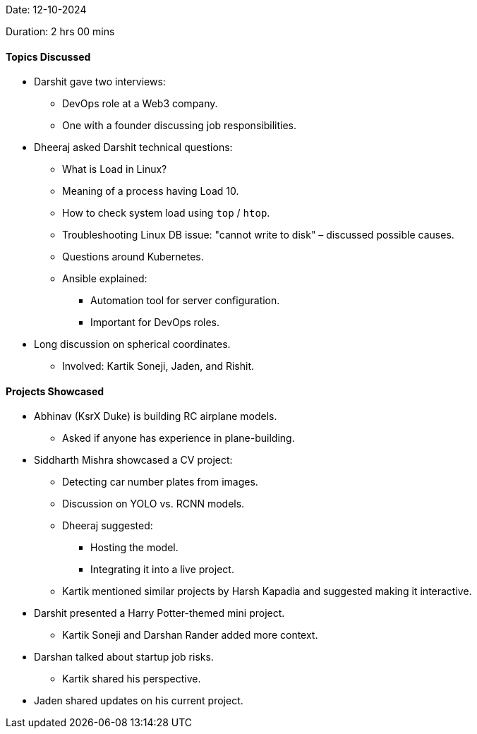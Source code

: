 Date: 12-10-2024

Duration: 2 hrs 00 mins

==== Topics Discussed

* Darshit gave two interviews:
    ** DevOps role at a Web3 company.
    ** One with a founder discussing job responsibilities.
* Dheeraj asked Darshit technical questions:
    ** What is Load in Linux?
    ** Meaning of a process having Load 10.
    ** How to check system load using `top` / `htop`.
    ** Troubleshooting Linux DB issue: "cannot write to disk" – discussed possible causes.
    ** Questions around Kubernetes.
    ** Ansible explained:
        *** Automation tool for server configuration.
        *** Important for DevOps roles.
* Long discussion on spherical coordinates.
    ** Involved: Kartik Soneji, Jaden, and Rishit.

==== Projects Showcased

* Abhinav (KsrX Duke) is building RC airplane models.
    ** Asked if anyone has experience in plane-building.
* Siddharth Mishra showcased a CV project:
    ** Detecting car number plates from images.
    ** Discussion on YOLO vs. RCNN models.
    ** Dheeraj suggested:
        *** Hosting the model.
        *** Integrating it into a live project.
    ** Kartik mentioned similar projects by Harsh Kapadia and suggested making it interactive.

* Darshit presented a Harry Potter-themed mini project.
    ** Kartik Soneji and Darshan Rander added more context.

* Darshan talked about startup job risks.
    ** Kartik shared his perspective.

* Jaden shared updates on his current project.
